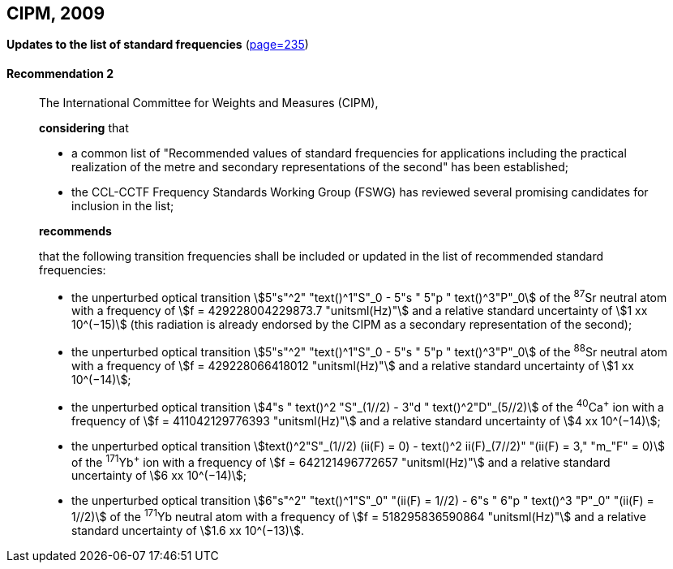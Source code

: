 [[cipm2009]]
[%unnumbered]
== CIPM, 2009

[[cipm2009r2]]
[%unnumbered]
=== {blank}

[.variant-title,type=quoted]
*Updates to the list of standard frequencies* (<<PV77, page=235>>)

[[cipm2009r2r2]]
==== Recommendation 2
____

The International Committee for Weights and Measures (CIPM),

*considering* that
(((second (stem:["unitsml(s)"]))))

* a common list of "Recommended values of standard frequencies for applications including the practical realization of the metre(((metre (stem:["unitsml(m)"])))) and secondary representations of the second" has been established;
* the CCL-CCTF Frequency Standards Working Group (FSWG) has reviewed several promising candidates for inclusion in the list;

*recommends*

that the following transition frequencies shall be included or updated in the list of recommended standard frequencies:

* the unperturbed optical transition stem:[5"s"^2" "text()^1"S"_0 - 5"s " 5"p " text()^3"P"_0] of the ^87^Sr neutral atom with a frequency of stem:[f = 429228004229873.7 "unitsml(Hz)"] and a relative standard uncertainty of stem:[1 xx 10^(−15)] (this radiation is already endorsed by the CIPM as a secondary representation of the second);
* the unperturbed optical transition stem:[5"s"^2" "text()^1"S"_0 - 5"s " 5"p " text()^3"P"_0] of the ^88^Sr neutral atom with a frequency of stem:[f = 429228066418012 "unitsml(Hz)"] and a relative standard uncertainty of stem:[1 xx 10^(−14)];
* the unperturbed optical transition stem:[4"s " text()^2 "S"_(1//2) - 3"d " text()^2"D"_(5//2)] of the ^40^Ca^+^ ion with a frequency of stem:[f = 411042129776393 "unitsml(Hz)"] and a relative standard uncertainty of stem:[4 xx 10^(−14)];
* the unperturbed optical transition stem:[text()^2"S"_(1//2) (ii(F) = 0) - text()^2 ii(F)_(7//2)" "(ii(F) = 3," "m_"F" = 0)] of the ^171^Yb^+^ ion with a frequency of stem:[f = 642121496772657 "unitsml(Hz)"] and a relative standard uncertainty of stem:[6 xx 10^(−14)];
* the unperturbed optical transition stem:[6"s"^2" "text()^1"S"_0" "(ii(F) = 1//2) - 6"s " 6"p " text()^3 "P"_0" "(ii(F) = 1//2)] of the ^171^Yb neutral atom with a frequency of stem:[f = 518295836590864 "unitsml(Hz)"] and a relative standard uncertainty of stem:[1.6 xx 10^(−13)].
____
